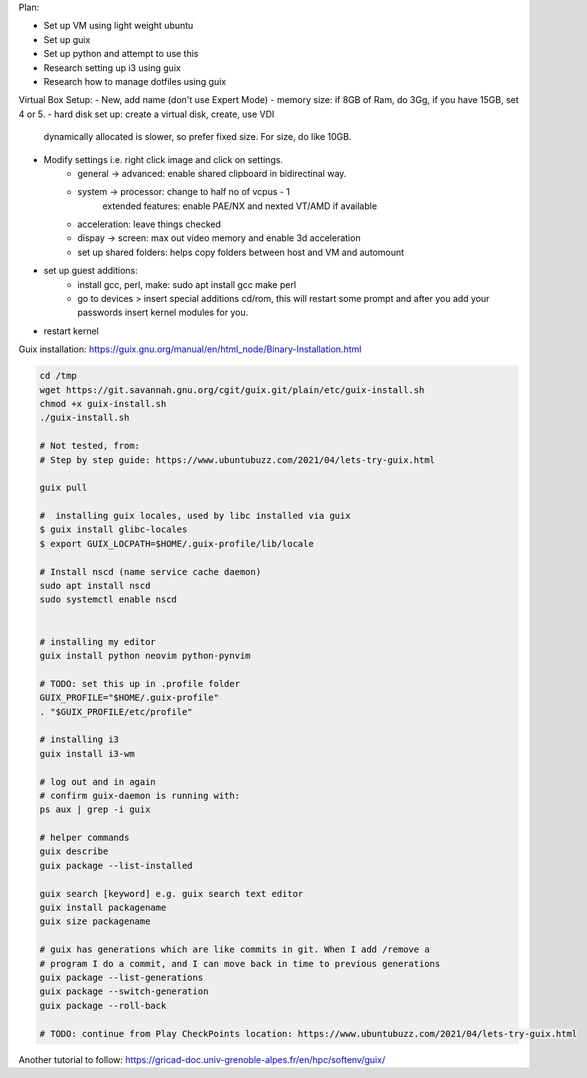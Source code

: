 Plan:

- Set up VM using light weight ubuntu
- Set up guix
- Set up python and attempt to use this
- Research setting up i3 using guix
- Research how to manage dotfiles using guix



Virtual Box Setup:
- New, add name (don't use Expert Mode)
- memory size: if 8GB of Ram, do 3Gg, if you have 15GB, set 4 or 5.
- hard disk set up: create a virtual disk, create, use VDI
  dynamically allocated is slower, so prefer fixed size.
  For size, do like 10GB.
- Modify settings i.e. right click image and click on settings.
    - general -> advanced: enable shared clipboard in bidirectinal way.
    - system -> processor: change to half no of vcpus - 1
            extended features: enable PAE/NX and nexted VT/AMD if available
    - acceleration: leave things checked
    - dispay -> screen: max out video memory and enable 3d acceleration
    - set up shared folders: helps copy folders between host and VM and
      automount
- set up guest additions:
    - install gcc, perl, make: sudo apt install gcc make perl
    - go to devices > insert special additions cd/rom, this will restart some
      prompt and after you add your passwords insert kernel modules for you.
- restart kernel
    



Guix installation: https://guix.gnu.org/manual/en/html_node/Binary-Installation.html

.. code-block:: bash

    cd /tmp
    wget https://git.savannah.gnu.org/cgit/guix.git/plain/etc/guix-install.sh
    chmod +x guix-install.sh
    ./guix-install.sh

    # Not tested, from:
    # Step by step guide: https://www.ubuntubuzz.com/2021/04/lets-try-guix.html

    guix pull

    #  installing guix locales, used by libc installed via guix
    $ guix install glibc-locales
    $ export GUIX_LOCPATH=$HOME/.guix-profile/lib/locale

    # Install nscd (name service cache daemon)
    sudo apt install nscd
    sudo systemctl enable nscd


    # installing my editor
    guix install python neovim python-pynvim

    # TODO: set this up in .profile folder
    GUIX_PROFILE="$HOME/.guix-profile"
    . "$GUIX_PROFILE/etc/profile"

    # installing i3
    guix install i3-wm

    # log out and in again
    # confirm guix-daemon is running with:
    ps aux | grep -i guix

    # helper commands
    guix describe
    guix package --list-installed 

    guix search [keyword] e.g. guix search text editor
    guix install packagename
    guix size packagename

    # guix has generations which are like commits in git. When I add /remove a
    # program I do a commit, and I can move back in time to previous generations
    guix package --list-generations
    guix package --switch-generation
    guix package --roll-back

    # TODO: continue from Play CheckPoints location: https://www.ubuntubuzz.com/2021/04/lets-try-guix.html


Another tutorial to follow: https://gricad-doc.univ-grenoble-alpes.fr/en/hpc/softenv/guix/
